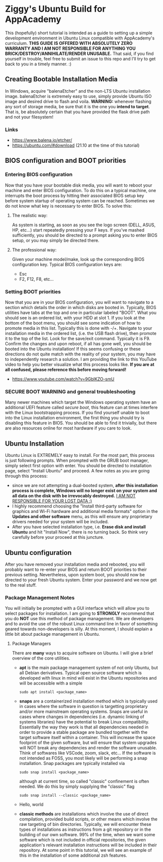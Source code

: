 * Ziggy's Ubuntu Build for AppAcademy
This (hopefully) short tutorial is intended as a guide to setting up a simple development environment in Ubuntu Linux compatible with AppAcademy's curriculum. *THIS GUIDE IS OFFERED WITH ABSOLUTELY ZERO WARRANTY AND I AM NOT RESPONSIBLE FOR ANYTHING YOU BRICK/DESTROY/ANNIHILATE/RENDER UNUSABLE.* That said, if you find yourself in trouble, feel free to submit an issue to this repo and I'll try to get back to you in a timely manner. :)
** Creating Bootable Installation Media
In Windows, acquire "balenaEtcher" and the non-LTS Ubuntu installation image. balenaEtcher is extremely easy to use, simply provide Ubuntu ISO image and desired drive to flash and voila. *WARNING:* whenever flashing any sort of storage media, be sure that it is the one you *intend to target*. That is, be absolutely certain that you have provided the flask drive path and not your filesystem!
*** Links
- https://www.balena.io/etcher/
- https://ubuntu.com/#download (21.10 at the time of this tutorial)
** BIOS configuration and BOOT priorities
*** Entering BIOS configuration
Now that you have your bootable disk media, you will want to reboot your machine and enter BIOS configuration. To do this on a typical machine, one interrupts the boot process by hitting their associated BIOS setup key before system startup of operating system can be reached. Sometimes we do not know what key is necessary to enter BIOS. To solve this:
**** The realistic way:
As system is starting, as soon as you see the logo screen (DELL, ASUS, HP, etc...) start repeatedly pressing your F keys. If you've mashed sufficiently, you should be directed to a prompt asking you to enter BIOS setup, or you may simply be directed there.
**** The professional way:
Given your machine model/make, look up the corresponding BIOS configuration key.
Typical BIOS configuration keys are:
- Esc
- F2, F12, F8, etc...
*** Setting BOOT priorities
Now that you are in your BIOS configuration, you will want to navigate to a section which details the order in which disks are booted in. Typically, BIOS utilities have tabs at the top and one in particular labeled "BOOT". What you should see is an ordered list, with your HDD at slot 1.
If you look at the bottom of the boot menu, you should see some indication of how to promote media in this list. Typically this is done with -/+.
Navigate to your installation media in the ordered list, (i.e. the USB flash drive), then promote it to the top of the list.
Look for the save/exit command. Typically it is F9. Confirm the changes and upon reboot, if all has gone well, you should be booted into the Ubuntu installation!
If this seems confusing or these directions do not quite match with the reality of your system, you may have to independently research a solution. I am providing the link to this YouTube video to help you better visualize what this process looks like. *If you are at all confused, please reference this before moving forward!*
- https://www.youtube.com/watch?v=9GblKZO-smU
*** SECURE BOOT WARNING and general troubleshooting
Many newer machines which target the Windows operating system have an additional UEFI feature called /secure boot/, this feature can at times interfere with the Linux bootstrapping process. If you find yourself unable to boot into the Linux installation environment, the first thing you should try is disabling this feature in BIOS. You should be able to find it trivially, but there are also resources online for most hardware if you care to look.
** Ubuntu Installation
Ubuntu Linux is EXTREMELY easy to install. For the most part, this process is just following prompts. When prompted with the GRUB boot manager, simply select first option with enter. You should be directed to installation page, select "Install Ubuntu" and proceed.  A few notes as you are going through this process:
- since we are not attempting a dual-booted system, *after this installation process is complete, Windows will no longer exist on your system and all data on the disk with be irrevocably destroyed.* _I AM NOT RESPONSIBLE FOR YOUR LOST DATA :)_
- I highly recommend choosing the "Install third-party software for graphics and Wi-Fi hardware and additional media formats" option in the *Updates and other software* menu, as this will ensure any proprietary drivers needed for your system will be included.
- After you have selected installation type, i.e. *Erase disk and install Ubuntu* and hit "Install Now", there is no turning back. So think very carefully before your proceed at this juncture.  
** Ubuntu configuration
After you have removed your installation media and rebooted, you will probably want to re-enter your BIOS and return BOOT priorities to their previous setting. Nevertheless, upon system boot, you should now be directed to your fresh Ubuntu system. Enter your password and we now get to the real stuff.
*** Package Management Notes
You will initially be prompted with a GUI interface which will allow you to select packages for installation. I am going to *STRONGLY* recommend that you do *NOT* use this method of package management. We are developers and to avoid the use of the robust Linux command line in favor of something geared towards non-developers is silly. At this moment, I should explain a little bit about package management in Ubuntu.
**** Package Managers
There are *many* ways to acquire software on Ubuntu. I will give a brief overview of the core utilities.
- *apt* is the main package management system of not only Ubuntu, but all Debian derivatives. Typical open source software which is developed with linux in mind will exist in the Ubuntu repositories and will be accessible with a simple
  #+begin_src
sudo apt install <package_name>
  #+end_src
- *snaps* are a containerized installation method which is typically used in cases where the software in question is targetting proprietary and/or more mainstream operating systems. Snaps are useful in cases where changes in dependencies (i.e. dynamic linking of systems libraries) have the potential to break Linux compatibility. Essentially the way they work is that all dependencies needed in order to provide a stable package are bundled together with the target software itself within a container. This will increase the space footprint of the given software, but will ensure that system upgrades will NOT break any dependencies and render the software unusable. Think of softwares like VSCode, zoom, slack, etc... If the software is not intended as FOSS, you most likely will be performing a snap installation. Snap packages are typically installed via
  #+begin_src
sudo snap install <package_name>
#+end_src
  although at current time, so called "classic" confinement is often needed. We do this by simply supplying the "classic" flag
  #+begin_src
sudo snap install --classic <package_name>
  #+end_src 
- Hello, world

- *classic methods* are installations which involve the use of direct compilation, provided build scripts, or other means which involve the raw targeting of bin directories. Typically, we will encounter these types of installations as instructions from a git repository or in the building of our own software. 99% of the time, when we want some software which is not included in official repositories, the given application's relevant installation instructions will be included in their repository. At some point in this tutorial, we will see an example of this in the installation of some additional zsh features.

